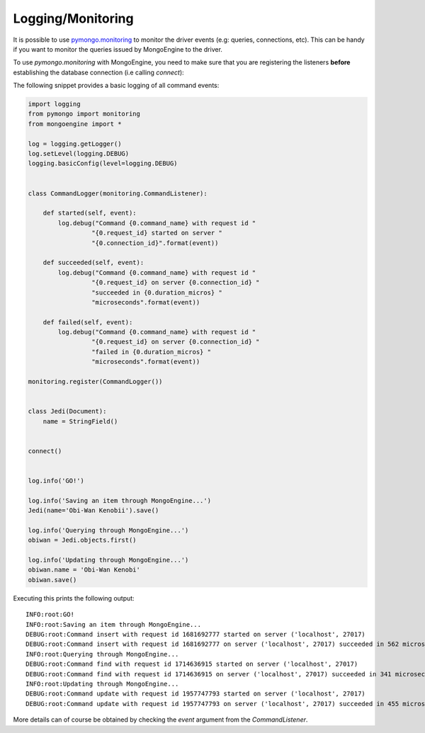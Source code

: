 ==================
Logging/Monitoring
==================

It is possible to use `pymongo.monitoring <https://api.mongodb.com/python/current/api/pymongo/monitoring.html>`_ to monitor
the driver events (e.g: queries, connections, etc). This can be handy if you want to monitor the queries issued by
MongoEngine to the driver.

To use `pymongo.monitoring` with MongoEngine, you need to make sure that you are registering the listeners
**before** establishing the database connection (i.e calling `connect`):

The following snippet provides a basic logging of all command events:

.. code-block:: python

    import logging
    from pymongo import monitoring
    from mongoengine import *

    log = logging.getLogger()
    log.setLevel(logging.DEBUG)
    logging.basicConfig(level=logging.DEBUG)


    class CommandLogger(monitoring.CommandListener):

        def started(self, event):
            log.debug("Command {0.command_name} with request id "
                     "{0.request_id} started on server "
                     "{0.connection_id}".format(event))

        def succeeded(self, event):
            log.debug("Command {0.command_name} with request id "
                     "{0.request_id} on server {0.connection_id} "
                     "succeeded in {0.duration_micros} "
                     "microseconds".format(event))

        def failed(self, event):
            log.debug("Command {0.command_name} with request id "
                     "{0.request_id} on server {0.connection_id} "
                     "failed in {0.duration_micros} "
                     "microseconds".format(event))

    monitoring.register(CommandLogger())


    class Jedi(Document):
        name = StringField()


    connect()


    log.info('GO!')

    log.info('Saving an item through MongoEngine...')
    Jedi(name='Obi-Wan Kenobii').save()

    log.info('Querying through MongoEngine...')
    obiwan = Jedi.objects.first()

    log.info('Updating through MongoEngine...')
    obiwan.name = 'Obi-Wan Kenobi'
    obiwan.save()


Executing this prints the following output::

    INFO:root:GO!
    INFO:root:Saving an item through MongoEngine...
    DEBUG:root:Command insert with request id 1681692777 started on server ('localhost', 27017)
    DEBUG:root:Command insert with request id 1681692777 on server ('localhost', 27017) succeeded in 562 microseconds
    INFO:root:Querying through MongoEngine...
    DEBUG:root:Command find with request id 1714636915 started on server ('localhost', 27017)
    DEBUG:root:Command find with request id 1714636915 on server ('localhost', 27017) succeeded in 341 microseconds
    INFO:root:Updating through MongoEngine...
    DEBUG:root:Command update with request id 1957747793 started on server ('localhost', 27017)
    DEBUG:root:Command update with request id 1957747793 on server ('localhost', 27017) succeeded in 455 microseconds

More details can of course be obtained by checking the `event` argument from the `CommandListener`.
